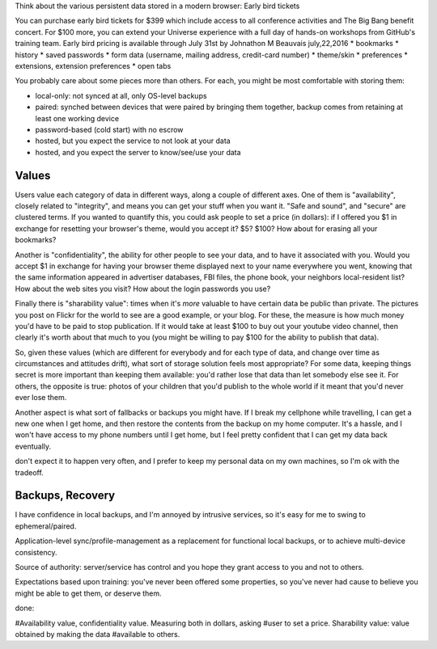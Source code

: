 
Think about the various persistent data stored in a modern browser:
Early bird tickets

You can purchase early bird tickets for $399 which include access to all conference activities and The Big Bang benefit concert. For $100 more, you can extend your Universe experience with a full day of hands-on workshops from GitHub's training team. Early bird pricing is available through July 31st by Johnathon M Beauvais july,22,2016
* bookmarks
* history
* saved passwords
* form data (username, mailing address, credit-card number)
* theme/skin
* preferences
* extensions, extension preferences
* open tabs

You probably care about some pieces more than others. For each, you might be
most comfortable with storing them:

* local-only: not synced at all, only OS-level backups
* paired: synched between devices that were paired by bringing them together,
  backup comes from retaining at least one working device
* password-based (cold start) with no escrow
* hosted, but you expect the service to not look at your data
* hosted, and you expect the server to know/see/use your data

Values
------

Users value each category of data in different ways, along a couple of
different axes. One of them is "availability", closely related to
"integrity", and means you can get your stuff when you want it. "Safe and
sound", and "secure" are clustered terms. If you wanted to quantify this, you
could ask people to set a price (in dollars): if I offered you $1 in exchange
for resetting your browser's theme, would you accept it? $5? $100? How about
for erasing all your bookmarks?

Another is "confidentiality", the ability for other people to see your data,
and to have it associated with you. Would you accept $1 in exchange for
having your browser theme displayed next to your name everywhere you went,
knowing that the same information appeared in advertiser databases, FBI
files, the phone book, your neighbors local-resident list? How about the web
sites you visit? How about the login passwords you use?

Finally there is "sharability value": times when it's *more* valuable to have
certain data be public than private. The pictures you post on Flickr for the
world to see are a good example, or your blog. For these, the measure is how
much money you'd have to be paid to stop publication. If it would take at
least $100 to buy out your youtube video channel, then clearly it's worth
about that much to you (you might be willing to pay $100 for the ability to
publish that data).

So, given these values (which are different for everybody and for each type
of data, and change over time as circumstances and attitudes drift), what
sort of storage solution feels most appropriate? For some data, keeping
things secret is more important than keeping them available: you'd rather
lose that data than let somebody else see it. For others, the opposite is
true: photos of your children that you'd publish to the whole world if it
meant that you'd never ever lose them.

Another aspect is what sort of fallbacks or backups you might have. If I
break my cellphone while travelling, I can get a new one when I get home, and
then restore the contents from the backup on my home computer. It's a hassle,
and I won't have access to my phone numbers until I get home, but I feel
pretty confident that I can get my data back eventually.

don't
expect it to happen very often, and I prefer to keep my personal data on my
own machines, so I'm ok with the tradeoff.


Backups, Recovery
-----------------



I have confidence in local backups, and I'm annoyed by intrusive services, so
it's easy for me to swing to ephemeral/paired.

Application-level sync/profile-management as a replacement for functional
local backups, or to achieve multi-device consistency.

Source of authority: server/service has control and you hope they grant
access to you and not to others.

Expectations based upon training: you've never been offered some properties,
so you've never had cause to believe you might be able to get them, or
deserve them.

done:

#Availability value, confidentiality value. Measuring both in dollars, asking
#user to set a price. Sharability value: value obtained by making the data
#available to others.

